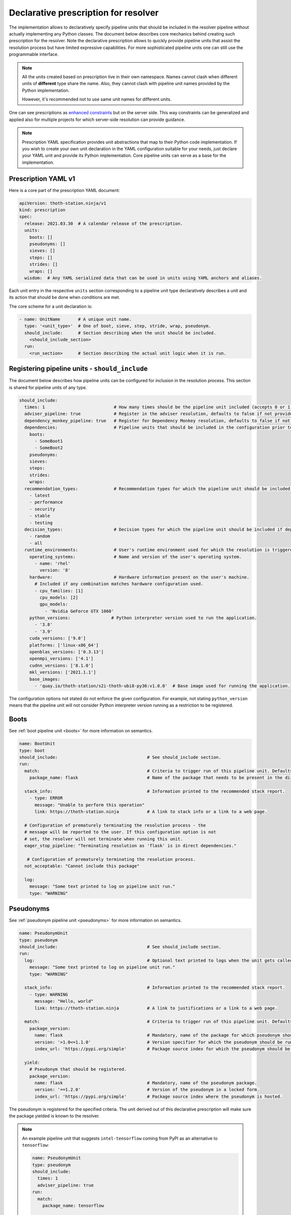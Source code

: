 .. _prescription:

Declarative prescription for resolver
-------------------------------------

The implementation allows to declaratively specify pipeline units that should
be included in the resolver pipeline without actually implementing any Python
classes. The document below describes core mechanics behind creating such
prescription for the resolver. Note the declarative prescription allows to
quickly provide pipeline units that assist the resolution process but have
limited expressive capabilities. For more sophisticated pipeline units one can
still use the programmable interface.

.. note::

  All the units created based on prescription live in their own namespace. Names
  cannot clash when different units of **different** type share the name. Also,
  they cannot clash with pipeline unit names provided by the Python
  implementation.

  However, it's recommended not to use same unit names for different units.

One can see prescriptions as `enhanced constraints
<https://pip.pypa.io/en/stable/user_guide/#constraints-files>`_ but on the server
side. This way constraints can be generalized and applied also for multiple projects
for which server-side resolution can provide guidance.

.. note::

  Prescription YAML specification provides unit abstractions that map to their
  Python code implementation. If you wish to create your own unit declaration in
  the YAML configuration suitable for your needs, just declare your YAML unit
  and provide its Python implementation. Core pipeline units can serve as
  a base for the implementation.

Prescription YAML v1
====================

Here is a core part of the prescription YAML document:

.. code-block:: yaml

  apiVersion: thoth-station.ninja/v1
  kind: prescription
  spec:
    release: 2021.03.30  # A calendar release of the prescription.
    units:
      boots: []
      pseudonyms: []
      sieves: []
      steps: []
      strides: []
      wraps: []
    wisdom:  # Any YAML serialized data that can be used in units using YAML anchors and aliases.

Each unit entry in the respective ``units`` section corresponding to a pipeline
unit type declaratively describes a unit and its action that should be done
when conditions are met.

The core scheme for a unit declaration is:

.. code-block:: yaml

 - name: UnitName       # A unique unit name.
   type: '<unit_type>'  # One of boot, sieve, step, stride, wrap, pseudonym.
   should_include:      # Section describing when the unit should be included.
     <should_include_section>
   run:
     <run_section>      # Section describing the actual unit logic when it is run.

Registering pipeline units - ``should_include``
===============================================

The document below describes how pipeline units can be configured for inclusion
in the resolution process. This section is shared for pipeline units of any type.

.. code-block:: yaml

  should_include:
    times: 1                           # How many times should be the pipeline unit included (accepts 0 or 1).
    adviser_pipeline: true             # Register in the adviser resolution, defaults to false if not provided.
    dependency_monkey_pipeline: true   # Register for Dependency Monkey resolution, defaults to false if not provided.
    dependencies:                      # Pipeline units that should be included in the configuration prior to including this unit. Defaults to no dependency restrictions if not provided.
      boots:
        - SomeBoot1
        - SomeBoot2
      pseudonyms:
      sieves:
      steps:
      strides:
      wraps:
    recommendation_types:              # Recommendation types for which the pipeline unit should be included if adviser_pipeline=true. Defaults to all available if not provided.
      - latest
      - performance
      - security
      - stable
      - testing
    decision_types:                    # Decision types for which the pipeline unit should be included if dependency_monkey_pipeline=true. Defaults to all available if not provided.
      - random
      - all
    runtime_environments:              # User's runtime environment used for which the resolution is triggered.
      operating_systems:               # Name and version of the user's operating system.
        - name: 'rhel'
          version: '8'
      hardware:                        # Hardware information present on the user's machine.
        # Included if any combination matches hardware configuration used.
        - cpu_families: [1]
          cpu_models: [2]
          gpu_models:
            - 'Nvidia GeForce GTX 1060'
      python_versions:                # Python interpreter version used to run the application.
        - '3.8'
        - '3.9'
      cuda_versions: ['9.0']
      platforms: ['linux-x86_64']
      openblas_versions: ['0.3.13']
      openmpi_versions: ['4.1']
      cudnn_versions: ['8.1.0']
      mkl_versions: ['2021.1.1']
      base_images:
        - 'quay.io/thoth-station/s2i-thoth-ubi8-py36:v1.0.0'  # Base image used for running the application.

The configuration options not stated do not enforce the given configuration.
For example, not stating ``python_version`` means that the pipeline unit will
not consider Python interpreter version running as a restriction to be
registered.

Boots
=====

See :ref:`boot pipeline unit <boots>` for more information on semantics.

.. code-block:: yaml

  name: BootUnit
  type: boot
  should_include:                                   # See should_include section.
  run:
    match:                                          # Criteria to trigger run of this pipeline unit. Defaults to always running the boot pipeline unit if no package_name is provided.
      package_name: flask                           # Name of the package that needs to be present in the direct dependency listing to run this unit.

    stack_info:                                     # Information printed to the recommended stack report.
      - type: ERROR
        message: "Unable to perform this operation"
        link: https://thoth-station.ninja           # A link to stack info or a link to a web page.

    # Configuration of prematurely terminating the resolution process - the
    # message will be reported to the user. If this configuration option is not
    # set, the resolver will not terminate when running this unit.
    eager_stop_pipeline: "Terminating resolution as 'flask' is in direct dependencies."

     # Configuration of prematurely terminating the resolution process.
    not_acceptable: "Cannot include this package"

    log:
      message: "Some text printed to log on pipeline unit run."
      type: "WARNING"


Pseudonyms
==========

See :ref:`pseudonym pipeline unit <pseudonyms>` for more information on
semantics.

.. code-block:: yaml

  name: PseudonymUnit
  type: pseudonym
  should_include:                                   # See should_include section.
  run:
    log:                                            # Optional text printed to logs when the unit gets called.
      message: "Some text printed to log on pipeline unit run."
      type: "WARNING"

    stack_info:                                     # Information printed to the recommended stack report.
      - type: WARNING
        message: "Hello, world"
        link: https://thoth-station.ninja           # A link to justifications or a link to a web page.

    match:                                          # Criteria to trigger run of this pipeline unit. Defaults to always running the pseudonym pipeline unit if no package_version is provided.
      package_version:
        name: flask                                 # Mandatory, name of the package for which pseudonym should be registered.
        version: '>1.0<=1.1.0'                      # Version specifier for which the pseudonym should be run. If not provided, defauts to any version.
        index_url: 'https://pypi.org/simple'        # Package source index for which the pseudonym should be run. If not provided, defaults to any index.

    yield:
      # Pseudonym that should be registered.
      package_version:
        name: flask                                 # Mandatory, name of the pseudonym package.
        version: '==1.2.0'                          # Version of the pseudonym in a locked form.
        index_url: 'https://pypi.org/simple'        # Package source index where the pseudonym is hosted.

The pseudonym is registered for the specified criteria. The unit derived out of
this declarative prescription will make sure the package yielded is known to
the resolver.

.. note::

  An example pipeline unit that suggests ``intel-tensorflow`` coming from PyPI as an alternative to ``tensorflow``:

  .. code-block:: yaml

    name: PseudonymUnit
    type: pseudonym
    should_include:
      times: 1
      adviser_pipeline: true
    run:
      match:
        package_name: tensorflow

      stack_info:
        - message: "Considering also intel-tensorflow as an alternative to tensorflow"
          type: "INFO"
          link: "https://pypi.org/project/intel-tensorflow"

      yield:
        package_version:
          name: intel-tensorflow
          index-url: "https://pypi.org/simple"

Sieves
======

See :ref:`sieve pipeline unit <sieves>` for more information on
semantics.

.. code-block:: yaml

  name: SieveUnit
  type: sieve
  should_include:                                   # See should_include section.
  run:
    match:                                          # Criteria to trigger run of this pipeline unit. Defaults to always running the sieve pipeline unit if no package_version is provided.
      package_version:                              # Any package matching this criteria will be filtered out from the resolution.
        name: flask                                 # Name of the package for which the unit should be registered.
        version: '>1.0<=1.1.0'                      # Version specifier for which the sieve should be run. If not provided, defauts to any version.
        index_url: 'https://pypi.org/simple'        # Package source index for which the sieve should be run. If not provided, defaults to any index.

    log:                                            # Optional text printed to logs when the unit gets called.
      message: "Some text printed to log on pipeline unit run."
      type: "WARNING"

    stack_info:                                     # Information printed to the recommended stack report.
      - type: WARNING
        message: "Hello, world"
        link: https://thoth-station.ninja           # A link to justifications or a link to a web page.

.. note::

  An example pipeline unit that filters out ``pysaml2`` with the reported CVE.

  .. code-block:: yaml

    name: SieveUnit
    type: sieve
    should_include:
      times: 1
      adviser_pipeline: true
      recommendation_types:
        - security
        - stable
    run:
      match:
        package_version:
          name: pysaml2
          version: '<6.5.0'
          index_url: 'https://pypi.org/simple'

      stack_info:
        - type: WARNING
          message: "Not considering package pysaml2 based on vulnerability present"
          link: "https://cve.mitre.org/cgi-bin/cvename.cgi?name=CVE-2021-21238"

Steps
=====

See :ref:`step pipeline unit <steps>` for more information on
semantics.

.. code-block:: yaml

  name: StepUnit
  type: step
  should_include:                                   # See should_include section.
  run:
    match:                                          # Criteria to trigger run of this pipeline unit. Defaults to always running the boot pipeline unit if no package_version is provided.
      package_version:                              # Any package matching this criteria will be filtered out from the resolution.
        name: flask                                 # Name of the package for which the unit should be registered.
        version: '>1.0<=1.1.0'                      # Version specifier for which the sieve should be run. If not provided, defaults to any version.
        index_url: 'https://pypi.org/simple'        # Package source index for which the sieve should be run. If not provided, defaults to any index.

      state:                                        # Optional, resolver internal state to match for the given resolution step.
        resolved_dependencies:
          - name: werkzeug                          # Dependencies that have to be present in the resolved state.
            locked_version: "1.0.0"
            index_url: 'https://pypi.org/simple'

    score: 0.42                                     # Score assigned to the step performed in the resolution.
    justification:
      - type: INFO
        message: "Hello, Thoth!"
        link: https://thoth-station.ninja

    not_acceptable: "Bad package inclusion"         # Block including certain package during the resolution.

    # Configuration of prematurely terminating the resolution process.
    eager_stop_pipeline: "Stop pipeline"

    multi_package_resolution: false                 # Run this pipeline multiple times when matched mutliple times. Defaults to false if not provided.

    log:                                            # Optional text printed to logs when the unit gets called.
      message: "Some text printed to log on pipeline unit run."
      type: "WARNING"

    stack_info:                                     # Information printed to the recommended stack report.
      - type: WARNING
        message: "Hello, world"
        link: https://thoth-station.ninja           # A link to justifications or a link to a web page.


.. note::

  An example pipeline unit that filters out any ``tensorflow~=2.4.0`` when
  ``numpy==1.19.1`` is in already resolved dependencies.

  .. code-block:: yaml

    name: StepUnit
    type: step
    should_include:
      times: 1
      adviser_pipeline: true
    run:
      match:
        package_version:
          # Considering builds available also on other indexes than PyPI.
          name: tensorflow
          version: '~=2.4.0'

        state:
          resolved_dependencies:
            - name: numpy
              locked_version: "==1.19.1"
              index_url: 'https://pypi.org/simple'

      not_acceptable: "NumPy==1.19.5 is causing issues when used with TensorFlow 2.4"
      multi_package_resolution: true

      stack_info:
        - type: WARNING
          message: "NumPy==1.19.5 is causing issues when used with TensorFlow 2.4"
          link: "https://thoth-station.ninja/j/tf_24_np.html"


Strides
=======

See :ref:`strides pipeline unit <strides>` for more information on
semantics.

.. code-block:: yaml

  name: StrideUnit
  type: stride
  should_include:                                   # See should_include section.
  run:
    match:                                          # Criteria to trigger run of this pipeline unit. Defaults to always running the boot pipeline unit if no package_version is provided.
      state:                                        # Optional, resolver internal state to match for the given stride.
        resolved_dependencies:
          - name: werkzeug                          # Dependencies that have to be present in the resolved state.
            locked_version: "1.0.0"
            index_url: 'https://pypi.org/simple'

    not_acceptable: "Bad package inclusion"         # Block resolving the given stack.

    # Configuration of prematurely terminating the resolution process.
    eager_stop_pipeline: "Stop pipeline"

    log:                                            # Optional text printed to logs when the unit gets called.
      message: "Some text printed to log on pipeline unit run."
      type: "WARNING"

    stack_info:                                     # Information printed to the recommended stack report.
      - type: WARNING
        message: "Hello, world"
        link: https://thoth-station.ninja           # A link to justifications or a link to a web page.

Wraps
=====

See :ref:`wrap pipeline unit <wraps>` for more information on
semantics.

.. code-block:: yaml

  name: WrapUnit
  type: wrap
  should_include:                                   # See should_include section.
  run:
    match:                                          # Criteria to trigger run of this pipeline unit. Defaults to always running the boot pipeline unit if no package_version is provided.
      state:                                        # Optional, resolver internal state to match for the given stride.
        resolved_dependencies:
          - name: werkzeug                          # Dependencies that have to be present in the resolved state.
            locked_version: "1.0.0"
            index_url: 'https://pypi.org/simple'

    not_acceptable: "Bad package inclusion"         # Block resolving the given stack.

    # Configuration of prematurely terminating the resolution process.
    eager_stop_pipeline: "Stop pipeline"

    log:                                            # Optional text printed to logs when the unit gets called.
      message: "Some text printed to log on pipeline unit run."
      type: "WARNING"

    stack_info:                                     # Information printed to the recommended stack report.
      - type: WARNING
        message: "Hello, world"
        link: https://thoth-station.ninja           # A link to justifications or a link to a web page.

    justification:
      - type: INFO
        message: "Hello, Thoth!"
        link: https://thoth-station.ninja
